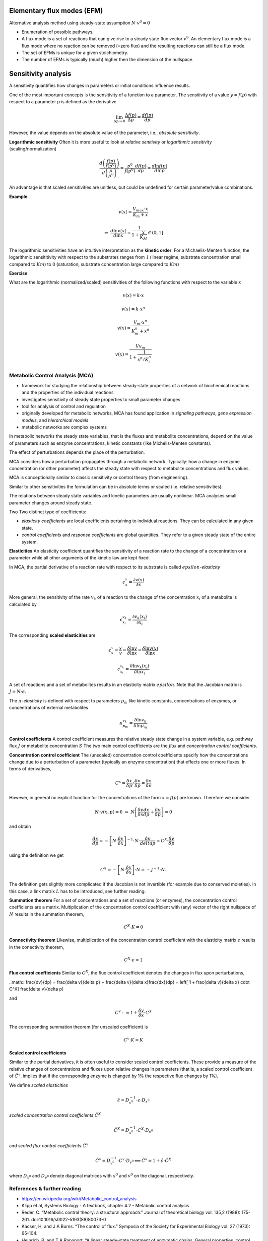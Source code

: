 Elementary flux modes (EFM)
============================
Alternative analysis method using steady-state assumption :math:`N \cdot v^0 = 0`

- Enumeration of possible pathways.
- A flux mode is a set of reactions that can give rise to a steady state flux vector :math:`v^0`. An elementary flux mode is a flux mode where no reaction can be removed (=zero flux) and the resulting reactions can still be a flux mode.
- The set of EFMs is unique for a given stoichiometry.
- The number of EFMs is typically (much) higher then the dimension of the nullspace.


Sensitivity analysis
====================

A sensitivity quantifies how changes in parameters or initial conditions influence results.

One of the most important concepts is the sensitivity of a function to a parameter. The sensitivity of a value :math:`y = f(p)` with respect to a parameter p is defined as the derivative

.. math:: \lim_{\Delta p \to 0} \frac{\Delta f(p)}{\Delta p} = \frac{df(p)}{dp}

However, the value depends on the absolute value of the parameter, i.e., *absolute sensitivity*.

**Logarithmic sensitivity**
Often it is more useful to look at *relative senitivity* or *logarithmic sensitivity* (scaling/normalization)

.. math:: \frac{d \left( \frac{f(p)}{f(p^0)} \right)}{d \left( \frac{p}{p^0} \right)} = \frac{p^0}{f(p^0)} \frac{df(p)}{dp} = \frac{d \ln f(p)}{d \ln p}

An advantage is that scaled sensitivities are unitless, but could be undefined for certain parameter/value combinations.

**Example**

.. math:: v(x) = \frac{V_{max}\cdot x}{K_m + x}

.. math:: \Rightarrow \; \frac{d \ln v(x)}{d \ln x} = \frac{1}{1 + \frac{x}{K_M}} \in (0,1]

The logarithmic sensitivities have an intuitive interpretation as the **kinetic order**.
For a Michaelis-Menten function, the logarithmic sensititivity with respect to the substrates ranges from :math:`1` (linear regime, substrate concentration small compared to :math:`Km`) to :math:`0` (saturation, substrate concentration large compared to :math:`Km`)

**Exercise**

What are the logarithmic (normalized/scaled) sensitivities of the following functions with respect to the variable :math:`x`

.. math:: v(x) = k \cdot x
.. math:: v(x) = k \cdot x^n
.. math:: v(x) = \frac{V_m \cdot x^n}{K_m^n + x^n}
.. math:: v(x) = \frac{Vv_m}{1 + \frac{1}{x^n/K_i^n}}

Metabolic Control Analysis (MCA)
--------------------------------
- framework for studying the relationship between steady-state properties of a network of biochemical reactions and the properties of the individual reactions
- investigates sensitivity of steady state properties to small parameter changes
- tool for analysis of control and regulation
- originally developed for metabolic networks, MCA has found application in *signaling pathways*, *gene expression models*, and *hierarchical models*
- metabolic networks are complex systems

In metabolic networks the steady state variables, that is the fluxes and metabolite concentrations, depend on the value of parameters such as enzyme concentrations, kinetic constants (like Michelis-Menten constants).

The effect of perturbations depends the place of the perturbation.



MCA considers how a perturbation propagates through a metabolic network. Typically: how a change in enzyme concentration (or other parameter) affects the steady state with respect to metabolite concentrations and flux values.

MCA is conceptionally similar to classic sensitivity or control theory (from engineering).

Similar to other sensitivities the formulation can be in absolute terms or scaled (i.e. relative sensitivities).

The relations between steady state variables and kinetic parameters are usually nonlinear.
MCA analyses small parameter changes around steady state.

Two Two distinct type of coefficients:

- *elasticity coefficients* are local coefficients pertaining to individual reactions. They can be calculated in any given state.

- *control coefficients* and *response coefficients* are global quantities. They refer to a given steady state of the entire system.


**Elasticities**
An elasticity coefficient quantifies the sensitivity of a reaction rate to the change of a concentration or a parameter while all other arguments of the kinetic law are kept fixed.

In MCA, the partial derivative of a reaction rate with respect to its substrate is called :math:`epsilon`-*elasticity*

.. math:: \epsilon^{v}_{x} = \frac{\partial v(x)}{\partial x}

More general, the sensitivity of the rate :math:`v_k` of a reaction to the change of the concentration :math:`x_i` of a metabolite is calculated by

.. math:: \epsilon^{v_k}_{x_i} = \frac{\partial v_k(x_i)}{\partial x_i}

The corresponding **scaled elasticities** are

.. math:: \epsilon^v_x = \frac{x}{v} \frac{}{} = \frac{\delta \ln v}{\delta \ln x} = \frac{\delta \ln v(x)}{\delta \ln x}
.. math:: \epsilon^{v_k}_{x_i} = \frac{\delta \ln v_k(x_i)}{\delta \ln x_i}

A set of reactions and a set of metabolites results in an elasticity matrix :math:`epsilon`.
Note that the Jacobian matrix is :math:`J = N \cdot \epsilon`.

The :math:`\pi`-*elasticity* is defined with respect to parameters :math:`p_m` like kinetic constants, concentrations of enzymes, or concentrations of external metabolites

.. math:: \pi^{v_k}_{p_m} = \frac{\delta \ln v_k}{\delta \ln p_m}


**Control coefficients**
A control coefficient measures the relative steady state change in a system variable, e.g. pathway flux :math:`J` or metabolite concentration :math:`S`
The two main control coefficients are the *flux* and *concentration control coefficients*.

**Concentration control coefficient**
The (unscaled) concentration control coefficients specify how the concentrations change due to a perturbation of a parameter (typically an enzyme concentration) that effects one or more fluxes.
In terms of derivatives,

.. math:: C^x = \frac{\delta x}{\delta p} / \frac{\delta v}{\delta p} = \frac{\delta x}{\delta v}

However, in general no explicit function for the concentrations of the form :math:`x = f(p)` are known. Therefore we consider

.. math:: N \cdot v(x, p) = 0 \; \Rightarrow \; N \left[ \frac{\delta v}{\delta x}\frac{dx}{dp} + \frac{\delta v}{\delta p} \right] = 0

and obtain

.. math:: \frac{dx}{dp} = - \left[ N \cdot \frac{\delta v}{\delta x} \right]^{-1} \cdot N \cdot \frac{\delta v}{delta p} = C^X \cdot \frac{\delta v}{\delta p}

using the definition we get

.. math:: C^X = - \left[ N \cdot \frac{\delta v}{\delta x} \right] \cdot N = - J^{-1} \cdot N.

The definition gets slightly more complicated if the Jacobian is not invertible (for example due to conserved moieties). In this case, a link matrix :math:`L` has to be introduced, see further reading.

**Summation theorem**
For a set of concentrations and a set of reactions (or enzymes), the concentration control coefficients are a matrix. Multiplication of the concentration control coefficient with (any) vector of the right nullspace of :math:`N` results in the summation theorem,

.. math:: C^X \cdot K = 0

**Connectivity theorem**
Likewise, multiplication of the concentration control coefficient with the elasticity matrix :math:`\epsilon` results in the conectivity theorem,

.. math:: C^X \cdot \epsilon = 1

**Flux control coefficients**
Similar to :math:`C^X`, the flux control coefficient denotes the changes in flux upon perturbations,

..math:: \frac{dv}{dp} = \frac{\delta v}{\delta p} + \frac{\delta v}{\delta x}\frac{dx}{dp} = \left[ 1 + \frac{\delta v}{\delta x} \cdot C^X] \frac{\delta v}{\delta p}

and

.. math:: C^v := 1 + \frac{\delta v}{\delta x} \cdot C^X

The corresponding summation theorem (for unscaled coefficient) is

.. math:: C^v \cdot K = K

**Scaled control coefficients**

Similar to the partial derivatives, it is often useful to consider scaled control coefficients. These provide a measure of the relative changes of concentrations and fluxes upon relative changes in parameters (that is, a scaled control coefficient of :math:`\hat{C}^v`, implies that if the corresponding enzyme is changed by 1% the respective flux changes by 1%).

We define *scaled elasticities*

.. math:: \hat{\epsilon} = D_{v^0}^{-1} \cdot \epsilon \cdot D_{x^0}

*scaled concentration control coefficients* :math:`\hat{C}^X`

.. math:: \hat{C}^X = D_{x^0}^{-1} \cdot C^X \cdot D_{v^0}

and *scaled flux control coefficients* :math:`\hat{C}^v`

.. math:: \hat{C}^v = D_{v^0}^{-1} \cdot C^v \cdot D_{v^0} \Longleftrightarrow \hat{C}^v = 1 + \hat{\epsilon}\cdot \hat{C}^X

where :math:`D_{x^0}` and :math:`D_{v^0}` denote diagonal matrices with :math:`x^0` and :math:`v^0` on the diagonal, respectively.


References & further reading
-----------------------------
- https://en.wikipedia.org/wiki/Metabolic_control_analysis
- Klipp et al, Systems Biology - A textbook, chapter 4.2 - Metabolic control analysis
- Reder, C. “Metabolic control theory: a structural approach.” Journal of theoretical biology vol. 135,2 (1988): 175-201. doi:10.1016/s0022-5193(88)80073-0
- Kacser, H, and J A Burns. “The control of flux.” Symposia of the Society for Experimental Biology vol. 27 (1973): 65-104.
- Heinrich, R, and T A Rapoport. “A linear steady-state treatment of enzymatic chains. General properties, control and effector strength.” European journal of biochemistry vol. 42,1 (1974): 89-95. doi:10.1111/j.1432-1033.1974.tb03318.x
